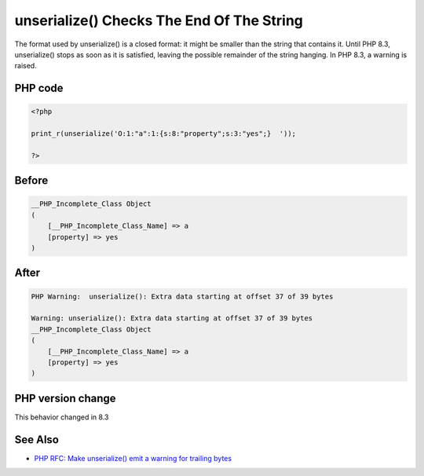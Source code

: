 .. _`unserialize()-checks-the-end-of-the-string`:

unserialize() Checks The End Of The String
==========================================
.. meta::
	:description:
		unserialize() Checks The End Of The String: The format used by unserialize() is a closed format: it might be smaller than the string that contains it.
	:twitter:card: summary_large_image
	:twitter:site: @exakat
	:twitter:title: unserialize() Checks The End Of The String
	:twitter:description: unserialize() Checks The End Of The String: The format used by unserialize() is a closed format: it might be smaller than the string that contains it
	:twitter:creator: @exakat
	:twitter:image:src: https://php-changed-behaviors.readthedocs.io/en/latest/_static/logo.png
	:og:image: https://php-changed-behaviors.readthedocs.io/en/latest/_static/logo.png
	:og:title: unserialize() Checks The End Of The String
	:og:type: article
	:og:description: The format used by unserialize() is a closed format: it might be smaller than the string that contains it
	:og:url: https://php-tips.readthedocs.io/en/latest/tips/unserialize_checks.html
	:og:locale: en

The format used by unserialize() is a closed format: it might be smaller than the string that contains it. Until PHP 8.3, unserialize() stops as soon as it is satisfied, leaving the possible remainder of the string hanging. In PHP 8.3, a warning is raised.

PHP code
________
.. code-block:: php

   <?php
   
   print_r(unserialize('O:1:"a":1:{s:8:"property";s:3:"yes";}  '));
   
   ?>

Before
______
.. code-block:: output

   __PHP_Incomplete_Class Object
   (
       [__PHP_Incomplete_Class_Name] => a
       [property] => yes
   )
   

After
______
.. code-block:: output

   PHP Warning:  unserialize(): Extra data starting at offset 37 of 39 bytes
   
   Warning: unserialize(): Extra data starting at offset 37 of 39 bytes
   __PHP_Incomplete_Class Object
   (
       [__PHP_Incomplete_Class_Name] => a
       [property] => yes
   )
   


PHP version change
__________________
This behavior changed in 8.3


See Also
________

* `PHP RFC: Make unserialize() emit a warning for trailing bytes <https://wiki.php.net/rfc/unserialize_warn_on_trailing_data>`_



